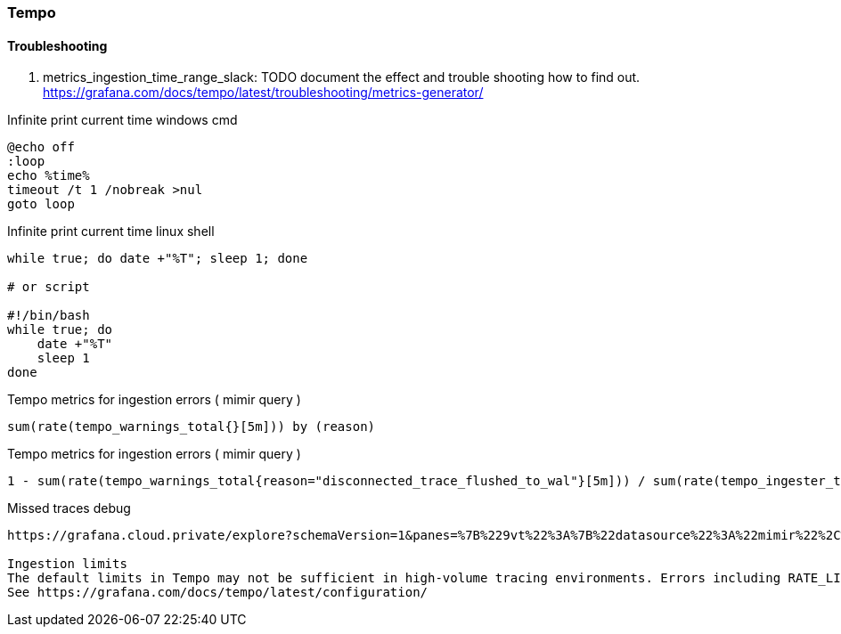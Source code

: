 === Tempo

==== Troubleshooting
. metrics_ingestion_time_range_slack: TODO document the effect and trouble shooting how to find out.
https://grafana.com/docs/tempo/latest/troubleshooting/metrics-generator/

Infinite print current time windows cmd
[source,shell]
----
@echo off
:loop
echo %time%
timeout /t 1 /nobreak >nul
goto loop
----


Infinite print current time linux shell
[source,shell]
----
while true; do date +"%T"; sleep 1; done

# or script

#!/bin/bash
while true; do
    date +"%T"
    sleep 1
done

----


Tempo metrics for ingestion errors ( mimir query )
[source,shell]
----
sum(rate(tempo_warnings_total{}[5m])) by (reason)
----



Tempo metrics for ingestion errors ( mimir query )
[source,shell]
----
1 - sum(rate(tempo_warnings_total{reason="disconnected_trace_flushed_to_wal"}[5m])) / sum(rate(tempo_ingester_traces_created_total{}[5m]))
----

Missed traces debug
[source,shell]
----
https://grafana.cloud.private/explore?schemaVersion=1&panes=%7B%229vt%22%3A%7B%22datasource%22%3A%22mimir%22%2C%22queries%22%3A%5B%7B%22refId%22%3A%22A%22%2C%22expr%22%3A%221+-+sum%28rate%28tempo_warnings_total%7Breason%3D%5C%22disconnected_trace_flushed_to_wal%5C%22%7D%5B5m%5D%29%29+%2F+sum%28rate%28tempo_ingester_traces_created_total%7B%7D%5B5m%5D%29%29%22%2C%22range%22%3Atrue%2C%22instant%22%3Atrue%2C%22datasource%22%3A%7B%22type%22%3A%22prometheus%22%2C%22uid%22%3A%22mimir%22%7D%2C%22editorMode%22%3A%22code%22%2C%22legendFormat%22%3A%22__auto%22%2C%22exemplar%22%3Afalse%2C%22hide%22%3Atrue%7D%2C%7B%22refId%22%3A%22B%22%2C%22expr%22%3A%221+-+sum%28rate%28tempo_warnings_total%7Breason%3D%5C%22rootless_trace_flushed_to_wal%5C%22%7D%5B5m%5D%29%29+%2F+sum%28rate%28tempo_ingester_traces_created_total%7B%7D%5B5m%5D%29%29%22%2C%22range%22%3Atrue%2C%22instant%22%3Atrue%2C%22datasource%22%3A%7B%22type%22%3A%22prometheus%22%2C%22uid%22%3A%22mimir%22%7D%2C%22editorMode%22%3A%22code%22%2C%22legendFormat%22%3A%22__auto%22%2C%22hide%22%3Atrue%7D%2C%7B%22refId%22%3A%22C%22%2C%22expr%22%3A%22sum%28rate%28tempo_warnings_total%7Breason%3D%5C%22disconnected_trace_flushed_to_wal%5C%22%7D%5B5m%5D%29%29+by+%28reason%29%22%2C%22range%22%3Atrue%2C%22instant%22%3Atrue%2C%22datasource%22%3A%7B%22type%22%3A%22prometheus%22%2C%22uid%22%3A%22mimir%22%7D%2C%22editorMode%22%3A%22code%22%2C%22legendFormat%22%3A%22__auto%22%2C%22hide%22%3Atrue%7D%2C%7B%22refId%22%3A%22D%22%2C%22expr%22%3A%22sum%28rate%28tempo_warnings_total%7Breason%3D%5C%22rootless_trace_flushed_to_wal%5C%22%7D%5B5m%5D%29%29+by+%28reason%29%22%2C%22range%22%3Atrue%2C%22instant%22%3Atrue%2C%22datasource%22%3A%7B%22type%22%3A%22prometheus%22%2C%22uid%22%3A%22mimir%22%7D%2C%22editorMode%22%3A%22code%22%2C%22legendFormat%22%3A%22__auto%22%2C%22hide%22%3Afalse%7D%5D%2C%22range%22%3A%7B%22from%22%3A%22now-5m%22%2C%22to%22%3A%22now%22%7D%7D%7D&orgId=1

Ingestion limits
The default limits in Tempo may not be sufficient in high-volume tracing environments. Errors including RATE_LIMITED/TRACE_TOO_LARGE/LIVE_TRACES_EXCEEDED occur when these limits are exceeded. See below for how to override these limits globally or per tenant.
See https://grafana.com/docs/tempo/latest/configuration/
----
